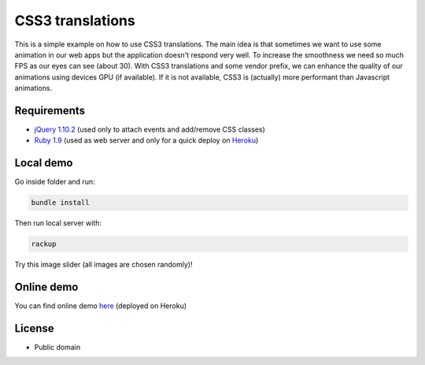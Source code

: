 CSS3 translations
=================

This is a simple example on how to use CSS3 translations. The main idea is that sometimes we want to use some animation
in our web apps but the application doesn't respond very well. To increase the smoothness we need so much FPS as our
eyes can see (about 30). With CSS3 translations and some vendor prefix, we can enhance the quality of our animations
using devices GPU (if available). If it is not available, CSS3 is (actually) more performant than Javascript animations.

Requirements
------------

* `jQuery 1.10.2`_ (used only to attach events and add/remove CSS classes)
* `Ruby 1.9`_ (used as web server and only for a quick deploy on `Heroku`_)

.. _jQuery 1.10.2: http://jquery.com/
.. _Ruby 1.9: https://www.ruby-lang.org/en/
.. _Heroku: https://heroku.com

Local demo
----------

Go inside folder and run:

.. code-block:: python

    bundle install

Then run local server with:

.. code-block:: python

    rackup

Try this image slider (all images are chosen randomly)!

Online demo
-----------

You can find online demo `here`_ (deployed on Heroku)

.. _here: http://palazzem.herokuapp.com/

License
-------

* Public domain
